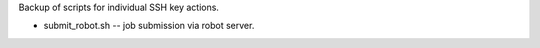 
Backup of scripts for individual SSH key actions.

- submit_robot.sh -- job submission via robot server.

